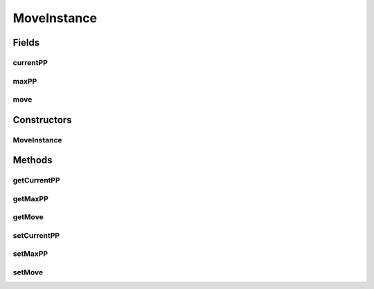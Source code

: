 MoveInstance
============

.. java:package:: org.jpokemon.api.moves
   :noindex:

.. java:type:: public class MoveInstance

   Defines a move as it is owned and used by a Pokemon.

   :author: Zach Taylor

Fields
------
currentPP
^^^^^^^^^

.. java:field:: protected int currentPP
   :outertype: MoveInstance

   Indicates the current PP of this move

maxPP
^^^^^

.. java:field:: protected int maxPP
   :outertype: MoveInstance

   Indicates the maximum PP of this move

move
^^^^

.. java:field:: protected Move move
   :outertype: MoveInstance

   Indicates the Move that this is an instance of

Constructors
------------
MoveInstance
^^^^^^^^^^^^

.. java:constructor:: public MoveInstance()
   :outertype: MoveInstance

   Provides the default constructor

Methods
-------
getCurrentPP
^^^^^^^^^^^^

.. java:method:: public int getCurrentPP()
   :outertype: MoveInstance

   Gets the current PP of this move instance

getMaxPP
^^^^^^^^

.. java:method:: public int getMaxPP()
   :outertype: MoveInstance

   Gets the max PP of this move instance

getMove
^^^^^^^

.. java:method:: public Move getMove()
   :outertype: MoveInstance

   Gets the move associated with this instance

setCurrentPP
^^^^^^^^^^^^

.. java:method:: public void setCurrentPP(int currentPP)
   :outertype: MoveInstance

   Sets the current PP of this move instance

setMaxPP
^^^^^^^^

.. java:method:: public void setMaxPP(int maxPP)
   :outertype: MoveInstance

   Sets the max PP of this move instance

setMove
^^^^^^^

.. java:method:: public void setMove(Move move)
   :outertype: MoveInstance

   Sets the move associated with this instance

